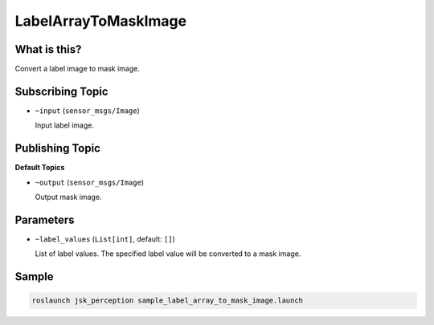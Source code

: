 LabelArrayToMaskImage
=====================

What is this?
-------------

.. image:: ./images/label_array_to_mask_image.png

Convert a label image to mask image.


Subscribing Topic
-----------------

* ``~input`` (``sensor_msgs/Image``)

  Input label image.


Publishing Topic
----------------

**Default Topics**

* ``~output`` (``sensor_msgs/Image``)

  Output mask image.


Parameters
----------

* ``~label_values`` (``List[int]``, default: ``[]``)

  List of label values.
  The specified label value will be converted to a mask image.

Sample
------

.. code-block:: bash

  roslaunch jsk_perception sample_label_array_to_mask_image.launch
